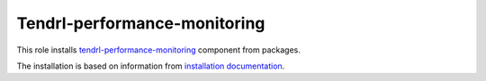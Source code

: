 ===============================
 Tendrl-performance-monitoring
===============================

This role installs `tendrl-performance-monitoring`_ component from packages.

The installation is based on information from `installation documentation`_.


.. _`tendrl-performance-monitoring`: https://github.com/Tendrl/performance_monitoring
.. _`installation documentation`: https://github.com/Tendrl/performance_monitoring/blob/master/doc/source/installation.rst
